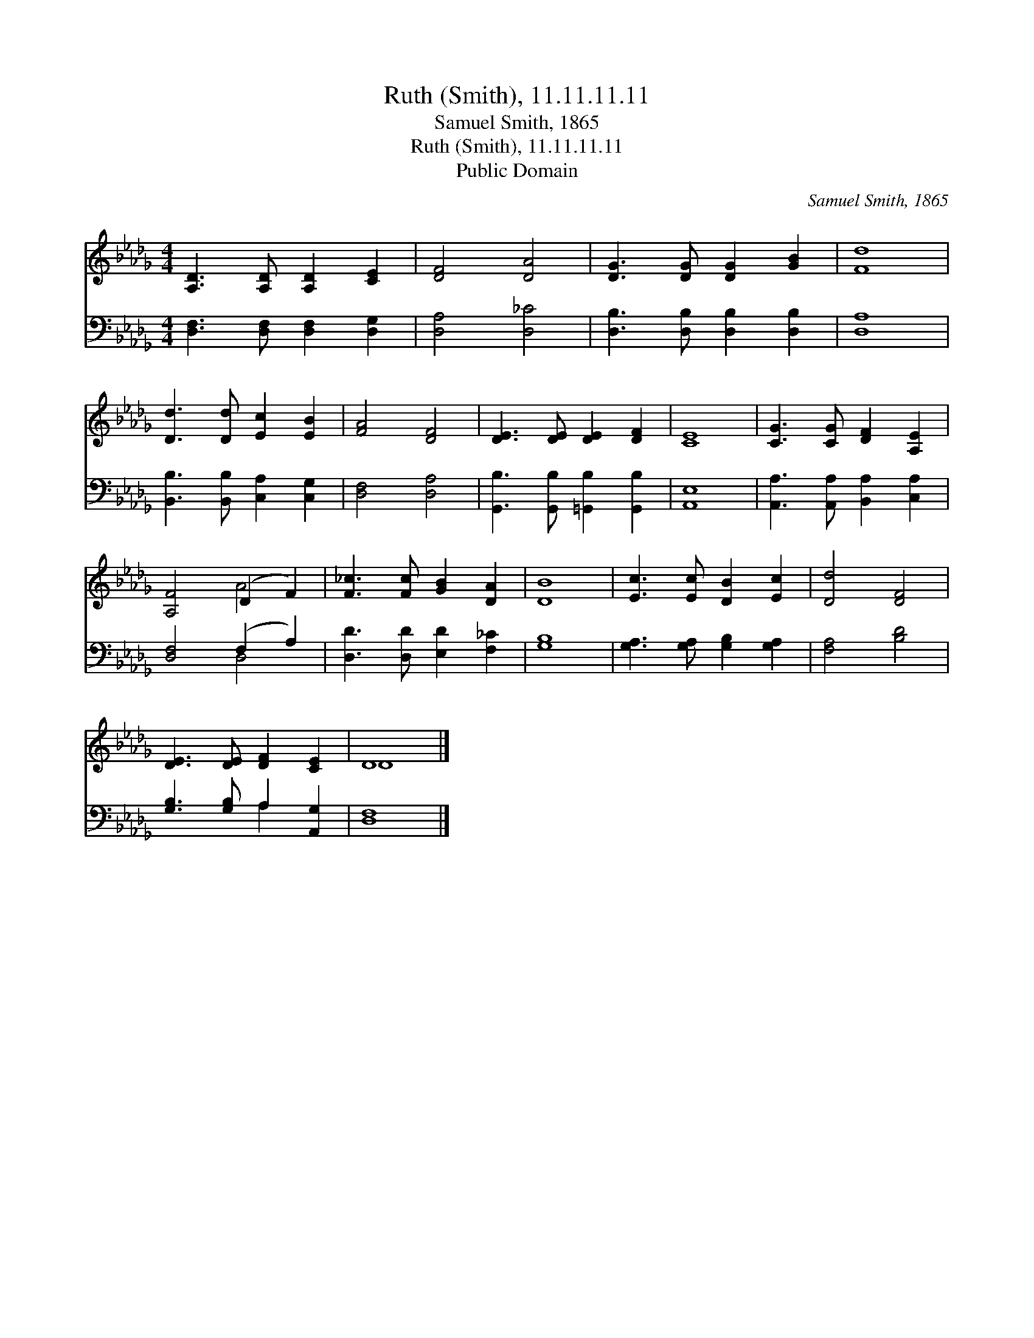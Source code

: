 X:1
T:Ruth (Smith), 11.11.11.11
T:Samuel Smith, 1865
T:Ruth (Smith), 11.11.11.11
T:Public Domain
C:Samuel Smith, 1865
Z:Public Domain
%%score ( 1 2 ) ( 3 4 )
L:1/8
M:4/4
K:Db
V:1 treble 
V:2 treble 
V:3 bass 
V:4 bass 
V:1
 [A,D]3 [A,D] [A,D]2 [CE]2 | [DF]4 [DA]4 | [DG]3 [DG] [DG]2 [GB]2 | [Fd]8 | %4
 [Dd]3 [Dd] [Ec]2 [EB]2 | [FA]4 [DF]4 | [DE]3 [DE] [DE]2 [DF]2 | [CE]8 | [CG]3 [CG] [DF]2 [A,E]2 | %9
 [A,F]4 (D2 F2) | [F_c]3 [Fc] [GB]2 [DA]2 | [DB]8 | [Ec]3 [Ec] [DB]2 [Ec]2 | [Dd]4 [DF]4 | %14
 [DE]3 [DE] [DF]2 [CE]2 | D8 |] %16
V:2
 x8 | x8 | x8 | x8 | x8 | x8 | x8 | x8 | x8 | x4 A4 | x8 | x8 | x8 | x8 | x8 | D8 |] %16
V:3
 [D,F,]3 [D,F,] [D,F,]2 [D,G,]2 | [D,A,]4 [D,_C]4 | [D,B,]3 [D,B,] [D,B,]2 [D,B,]2 | [D,A,]8 | %4
 [B,,B,]3 [B,,B,] [C,A,]2 [C,G,]2 | [D,F,]4 [D,A,]4 | [G,,B,]3 [G,,B,] [=G,,B,]2 [G,,B,]2 | %7
 [A,,E,]8 | [A,,A,]3 [A,,A,] [B,,A,]2 [C,A,]2 | [D,F,]4 (F,2 A,2) | [D,D]3 [D,D] [E,D]2 [F,_C]2 | %11
 [G,B,]8 | [G,A,]3 [G,A,] [G,B,]2 [G,A,]2 | [F,A,]4 [B,D]4 | [G,B,]3 [G,B,] A,2 [A,,G,]2 | %15
 [D,F,]8 |] %16
V:4
 x8 | x8 | x8 | x8 | x8 | x8 | x8 | x8 | x8 | x4 D,4 | x8 | x8 | x8 | x8 | x4 A,2 x2 | x8 |] %16

